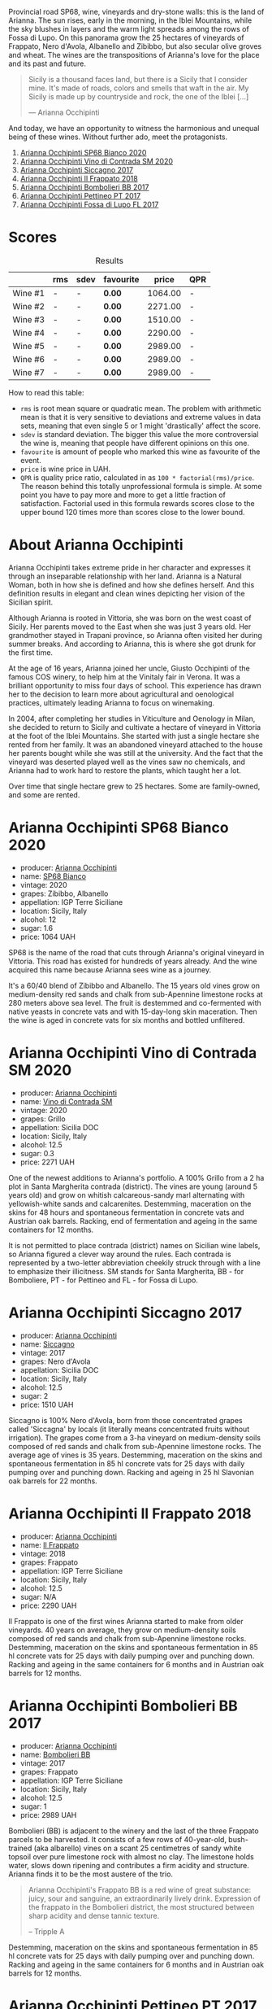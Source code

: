 Provincial road SP68, wine, vineyards and dry-stone walls: this is the land of Arianna. The sun rises, early in the morning, in the Iblei Mountains, while the sky blushes in layers and the warm light spreads among the rows of Fossa di Lupo. On this panorama grow the 25 hectares of vineyards of Frappato, Nero d'Avola, Albanello and Zibibbo, but also secular olive groves and wheat. The wines are the transpositions of Arianna's love for the place and its past and future.

#+begin_quote
Sicily is a thousand faces land, but there is a Sicily that I consider mine. It's made of roads, colors and smells that waft in the air. My Sicily is made up by countryside and rock, the one of the Iblei [...]

--- Arianna Occhipinti
#+end_quote

And today, we have an opportunity to witness the harmonious and unequal being of these wines. Without further ado, meet the protagonists.

1. [[barberry:/wines/fe7baaab-b6e1-43c7-b475-2fbacc3e84d4][Arianna Occhipinti SP68 Bianco 2020]]
2. [[barberry:/wines/e9577901-8db7-4178-bc60-462ccdee35c3][Arianna Occhipinti Vino di Contrada SM 2020]]
3. [[barberry:/wines/958808fe-25a7-402e-84f6-4fd05aa9d23a][Arianna Occhipinti Siccagno 2017]]
4. [[barberry:/wines/9368685a-9c95-4099-a7a3-0662a2a8ce99][Arianna Occhipinti Il Frappato 2018]]
5. [[barberry:/wines/004fb7af-4256-490e-b511-b860c0dc5f78][Arianna Occhipinti Bombolieri BB 2017]]
6. [[barberry:/wines/d84a421b-e4f0-4c9b-a2d3-0735f7d1f378][Arianna Occhipinti Pettineo PT 2017]]
7. [[barberry:/wines/116b633c-dc12-45bf-a6b4-2e7c4a9dfd9e][Arianna Occhipinti Fossa di Lupo FL 2017]]

[[file:/images/2023-08-15-occhipinti/2023-08-15-12-34-28-IMG-8958.webp]]

* Scores
:PROPERTIES:
:ID:                     c14c6479-2503-4714-bb7c-fe33da5f515f
:END:

#+attr_html: :class tasting-scores :rules groups :cellspacing 0 :cellpadding 6
#+caption: Results
#+results: summary
|         | rms | sdev | favourite |   price | QPR |
|---------+-----+------+-----------+---------+-----|
| Wine #1 | -   | -    | *0.00*    | 1064.00 | -   |
| Wine #2 | -   | -    | *0.00*    | 2271.00 | -   |
| Wine #3 | -   | -    | *0.00*    | 1510.00 | -   |
| Wine #4 | -   | -    | *0.00*    | 2290.00 | -   |
| Wine #5 | -   | -    | *0.00*    | 2989.00 | -   |
| Wine #6 | -   | -    | *0.00*    | 2989.00 | -   |
| Wine #7 | -   | -    | *0.00*    | 2989.00 | -   |

How to read this table:

- =rms= is root mean square or quadratic mean. The problem with arithmetic mean is that it is very sensitive to deviations and extreme values in data sets, meaning that even single 5 or 1 might 'drastically' affect the score.
- =sdev= is standard deviation. The bigger this value the more controversial the wine is, meaning that people have different opinions on this one.
- =favourite= is amount of people who marked this wine as favourite of the event.
- =price= is wine price in UAH.
- =QPR= is quality price ratio, calculated in as =100 * factorial(rms)/price=. The reason behind this totally unprofessional formula is simple. At some point you have to pay more and more to get a little fraction of satisfaction. Factorial used in this formula rewards scores close to the upper bound 120 times more than scores close to the lower bound.

* About Arianna Occhipinti
:PROPERTIES:
:ID:                     c51ea571-f798-4f52-9ea2-fe4ea63a216a
:END:

[[file:/images/2023-08-15-occhipinti/2023-08-15-13-56-21-Capture-2023-08-14-212402.webp]]

Arianna Occhipinti takes extreme pride in her character and expresses it through an inseparable relationship with her land. Arianna is a Natural Woman, both in how she is defined and how she defines herself. And this definition results in elegant and clean wines depicting her vision of the Sicilian spirit.

Although Arianna is rooted in Vittoria, she was born on the west coast of Sicily. Her parents moved to the East when she was just 3 years old. Her grandmother stayed in Trapani province, so Arianna often visited her during summer breaks. And according to Arianna, this is where she got drunk for the first time.

At the age of 16 years, Arianna joined her uncle, Giusto Occhipinti of the famous COS winery, to help him at the Vinitaly fair in Verona. It was a brilliant opportunity to miss four days of school. This experience has drawn her to the decision to learn more about agricultural and oenological practices, ultimately leading Arianna to focus on winemaking.

In 2004, after completing her studies in Viticulture and Oenology in Milan, she decided to return to Sicily and cultivate a hectare of vineyard in Vittoria at the foot of the Iblei Mountains. She started with just a single hectare she rented from her family. It was an abandoned vineyard attached to the house her parents bought while she was still at the university. And the fact that the vineyard was deserted played well as the vines saw no chemicals, and Arianna had to work hard to restore the plants, which taught her a lot.

Over time that single hectare grew to 25 hectares. Some are family-owned, and some are rented.

* Arianna Occhipinti SP68 Bianco 2020
:PROPERTIES:
:ID:                     260f718f-b0cf-4144-8e34-abfb1100d503
:END:

#+attr_html: :class bottle-right
[[file:/images/2023-08-15-occhipinti/2023-08-15-11-54-24-IMG-8942.webp]]

- producer: [[barberry:/producers/8f62b3bd-2a36-4227-a0d3-4107cd8dac19][Arianna Occhipinti]]
- name: [[barberry:/wines/fe7baaab-b6e1-43c7-b475-2fbacc3e84d4][SP68 Bianco]]
- vintage: 2020
- grapes: Zibibbo, Albanello
- appellation: IGP Terre Siciliane
- location: Sicily, Italy
- alcohol: 12
- sugar: 1.6
- price: 1064 UAH

SP68 is the name of the road that cuts through Arianna's original vineyard in Vittoria. This road has existed for hundreds of years already. And the wine acquired this name because Arianna sees wine as a journey.

It's a 60/40 blend of Zibibbo and Albanello. The 15 years old vines grow on medium-density red sands and chalk from sub-Apennine limestone rocks at 280 meters above sea level. The fruit is destemmed and co-fermented with native yeasts in concrete vats and with 15-day-long skin maceration. Then the wine is aged in concrete vats for six months and bottled unfiltered.

* Arianna Occhipinti Vino di Contrada SM 2020
:PROPERTIES:
:ID:                     319d6377-61c3-49e2-bf9a-6e705dcbc9cb
:END:

#+attr_html: :class bottle-right
[[file:/images/2023-08-15-occhipinti/2023-08-15-11-55-01-IMG-8944.webp]]

- producer: [[barberry:/producers/8f62b3bd-2a36-4227-a0d3-4107cd8dac19][Arianna Occhipinti]]
- name: [[barberry:/wines/e9577901-8db7-4178-bc60-462ccdee35c3][Vino di Contrada SM]]
- vintage: 2020
- grapes: Grillo
- appellation: Sicilia DOC
- location: Sicily, Italy
- alcohol: 12.5
- sugar: 0.3
- price: 2271 UAH

One of the newest additions to Arianna's portfolio. A 100% Grillo from a 2 ha plot in Santa Margherita contrada (district). The vines are young (around 5 years old) and grow on whitish calcareous-sandy marl alternating with yellowish-white sands and calcarenites. Destemming, maceration on the skins for 48 hours and spontaneous fermentation in concrete vats and Austrian oak barrels. Racking, end of fermentation and ageing in the same containers for 12 months.

It is not permitted to place contrada (district) names on Sicilian wine labels, so Arianna figured a clever way around the rules. Each contrada is represented by a two-letter abbreviation cheekily struck through with a line to emphasize their illicitness. SM stands for Santa Margherita,  BB - for Bomboliere, PT - for Pettineo and FL - for Fossa di Lupo.

* Arianna Occhipinti Siccagno 2017
:PROPERTIES:
:ID:                     965ba998-872e-4a5e-add4-a3daebc8b4ab
:END:

#+attr_html: :class bottle-right
[[file:/images/2023-08-15-occhipinti/2023-08-15-11-57-21-IMG-8955.webp]]

- producer: [[barberry:/producers/8f62b3bd-2a36-4227-a0d3-4107cd8dac19][Arianna Occhipinti]]
- name: [[barberry:/wines/958808fe-25a7-402e-84f6-4fd05aa9d23a][Siccagno]]
- vintage: 2017
- grapes: Nero d'Avola
- appellation: Sicilia DOC
- location: Sicily, Italy
- alcohol: 12.5
- sugar: 2
- price: 1510 UAH

Siccagno is 100% Nero d'Avola, born from those concentrated grapes called 'Siccagna' by locals (it literally means concentrated fruits without irrigation). The grapes come from a 3-ha vineyard on medium-density soils composed of red sands and chalk from sub-Apennine limestone rocks. The average age of vines is 35 years. Destemming, maceration on the skins and spontaneous fermentation in 85 hl concrete vats for 25 days with daily pumping over and punching down. Racking and ageing in 25 hl Slavonian oak barrels for 22 months.

* Arianna Occhipinti Il Frappato 2018
:PROPERTIES:
:ID:                     4f57c91d-9514-4588-bf91-5fdfb425d635
:END:

#+attr_html: :class bottle-right
[[file:/images/2023-08-15-occhipinti/2023-08-15-11-55-33-IMG-8946.webp]]

- producer: [[barberry:/producers/8f62b3bd-2a36-4227-a0d3-4107cd8dac19][Arianna Occhipinti]]
- name: [[barberry:/wines/9368685a-9c95-4099-a7a3-0662a2a8ce99][Il Frappato]]
- vintage: 2018
- grapes: Frappato
- appellation: IGP Terre Siciliane
- location: Sicily, Italy
- alcohol: 12.5
- sugar: N/A
- price: 2290 UAH

Il Frappato is one of the first wines Arianna started to make from older vineyards. 40 years on average, they grow on medium-density soils composed of red sands and chalk from sub-Apennine limestone rocks. Destemming, maceration on the skins and spontaneous fermentation in 85 hl concrete vats for 25 days with daily pumping over and punching down. Racking and ageing in the same containers for 6 months and in Austrian oak barrels for 12 months.

* Arianna Occhipinti Bombolieri BB 2017
:PROPERTIES:
:ID:                     683f3e18-a9c8-42d8-9299-24bfcdccebbb
:END:

#+attr_html: :class bottle-right
[[file:/images/2023-08-15-occhipinti/2023-08-15-11-56-16-IMG-8949.webp]]

- producer: [[barberry:/producers/8f62b3bd-2a36-4227-a0d3-4107cd8dac19][Arianna Occhipinti]]
- name: [[barberry:/wines/004fb7af-4256-490e-b511-b860c0dc5f78][Bombolieri BB]]
- vintage: 2017
- grapes: Frappato
- appellation: IGP Terre Siciliane
- location: Sicily, Italy
- alcohol: 12.5
- sugar: 1
- price: 2989 UAH

Bombolieri (BB) is adjacent to the winery and the last of the three Frappato parcels to be harvested. It consists of a few rows of 40-year-old, bush-trained (aka albarello) vines on a scant 25 centimetres of sandy white topsoil over pure limestone rock with almost no clay. The limestone holds water, slows down ripening and contributes a firm acidity and structure. Arianna finds it to be the most austere of the trio.

#+begin_quote
Arianna Occhipinti's Frappato BB is a red wine of great substance: juicy, sour and sanguine, an extraordinarily lively drink. Expression of the frappato in the Bombolieri district, the most structured between sharp acidity and dense tannic texture.

-- Tripple A
#+end_quote

Destemming, maceration on the skins and spontaneous fermentation in 85 hl concrete vats for 25 days with daily pumping over and punching down. Racking and ageing in the same containers for 6 months and in Austrian oak barrels for 12 months.

* Arianna Occhipinti Pettineo PT 2017
:PROPERTIES:
:ID:                     2c9beb2a-285d-4924-8d0c-dd68d4c6bf9b
:END:

#+attr_html: :class bottle-right
[[file:/images/2023-08-15-occhipinti/2023-08-15-11-56-40-IMG-8950.webp]]

- producer: [[barberry:/producers/8f62b3bd-2a36-4227-a0d3-4107cd8dac19][Arianna Occhipinti]]
- name: [[barberry:/wines/d84a421b-e4f0-4c9b-a2d3-0735f7d1f378][Pettineo PT]]
- vintage: 2017
- grapes: Frappato
- appellation: IGP Terre Siciliane
- location: Sicily, Italy
- alcohol: 12.5
- sugar: 1
- price: 2989 UAH

Pettineo (PT) is a few kilometers from Bombolieri and Fossa di Lupo. This 0.9-hectare plot features the oldest Frappato vines (60+ years) in all of Vittoria. They grow on 70 cm of fine orange sand over tufa (a porous limestone) and are a mix of albarello and guyot training. This site is the first of the three to be harvested. According to Arianna, The wines of the Pettineo are usually fruit-driven with a more silky tannin yet possessing quite lively acidity.

#+begin_quote
Arianna Occhipinti's Frappato PT is a red wine of great substance: a red wine of great substance: juicy, sour and sanguine, a drink of extraordinary vivacity. Expression of the frappato in the Pettineo district, the finest, between exhilarating fruit and great elegance.

--- Tripple A
#+end_quote

Destemming, maceration on the skins and spontaneous fermentation in 85 hl concrete vats for 25 days with daily pumping over and punching down. Racking and ageing in the same containers for 6 months and in Austrian oak barrels for 12 months.

* Arianna Occhipinti Fossa di Lupo FL 2017
:PROPERTIES:
:ID:                     de140082-db85-43f4-90cb-4bbcfcd54251
:END:

#+attr_html: :class bottle-right
[[file:/images/2023-08-15-occhipinti/2023-08-15-11-57-00-IMG-8953.webp]]

- producer: [[barberry:/producers/8f62b3bd-2a36-4227-a0d3-4107cd8dac19][Arianna Occhipinti]]
- name: [[barberry:/wines/116b633c-dc12-45bf-a6b4-2e7c4a9dfd9e][Fossa di Lupo FL]]
- vintage: 2017
- grapes: Frappato
- appellation: IGP Terre Siciliane
- location: Sicily, Italy
- alcohol: 13
- sugar: 1
- price: 2989 UAH

Fossa di Lupo (FL) is a few kilometers down the SP68 from the winery. It is Arianna's original 6-hectare vineyard. These vines are relatively young at about 15 years, albarello-trained and planted on a thin 40 centimeters of sand over limestone rock. According to Arianna, wines from Fossa di Lupo typically originate as fruity but also austere, presenting great acidity.

#+begin_quote
Arianna Occhipinti's Frappato FL is a red wine of great substance: juicy, tart and sanguine, an extraordinarily lively drink. Expression of the frappato in the Fossa di Lupo district, the most energetic, between biting acidity and austerity.

--- Tripple A
#+end_quote

Destemming, maceration on the skins and spontaneous fermentation in 85 hl concrete vats for 25 days with daily pumping over and punching down. Racking and ageing in the same containers for 6 months and in Austrian oak barrels for 12 months.

* Raw scores
:PROPERTIES:
:ID:                     a9dec66c-fe96-4c7a-9b83-576dbd0f52da
:END:

#+attr_html: :class tasting-scores
#+caption: Scores
#+results: scores
|              | Wine #1 | Wine #2 | Wine #3 | Wine #4 | Wine #5 | Wine #6 | Wine #7 |
|--------------+---------+---------+---------+---------+---------+---------+---------|
| Vova U       | -       | -       | -       | -       | -       | -       | -       |
| Elena M      | -       | -       | -       | -       | -       | -       | -       |
| Elvira K     | -       | -       | -       | -       | -       | -       | -       |
| Ivan M       | -       | -       | -       | -       | -       | -       | -       |
| Dmytro D     | -       | -       | -       | -       | -       | -       | -       |
| Ivietta K    | -       | -       | -       | -       | -       | -       | -       |
| Yaryna T     | -       | -       | -       | -       | -       | -       | -       |
| Viktoriya Zh | -       | -       | -       | -       | -       | -       | -       |
| Andrii S     | -       | -       | -       | -       | -       | -       | -       |
| Boris B      | -       | -       | -       | -       | -       | -       | -       |

* Resources
:PROPERTIES:
:ID:                     75e769fd-e9d8-40c1-b1a3-695bedb160b3
:END:

- [[https://www.agricolaocchipinti.it/][Agricola Occhipinti]]
- [[https://louisdressner.com/producers/arianna%20occhipinti][Arianna Occhipinti | Louis/Dressner Selections]]
- [[https://www.bowlerwine.com/producer/occhipinti][Occhipinti | Bowler Wine]]
- [[https://www.illdrinktothatpod.com/episode/idtt-wine-75-arianna-occhipinti][IDTT Wine 75: Arianna Occhipinti]]
- [[https://uncorkedinitaly.com/natural-woman-by-arianna-occhipinti/][Natural Woman by Eleanor Shannon]]
- [[https://www.repubblica.it/sapori/2016/10/21/news/arianna_occipinti_vino_siciliano-150288087/][Arianna Occhipinti: "In un vigneto ho trovato la felicità" di Fabio Rizzari]]
- [[https://www.triplea.it/it/produttori-vino/arianna-occhipinti/][Tripple A]]

[fn:1] [[https://www.amazon.com/Natural-Woman-Sicilia-passione-Italian/dp/8860443075?qid=1692094238&s=books&sr=1-2][Occhipinti, A. (2013). Natural woman. La mia Sicilia, il mio vino, la mia passione.]]

